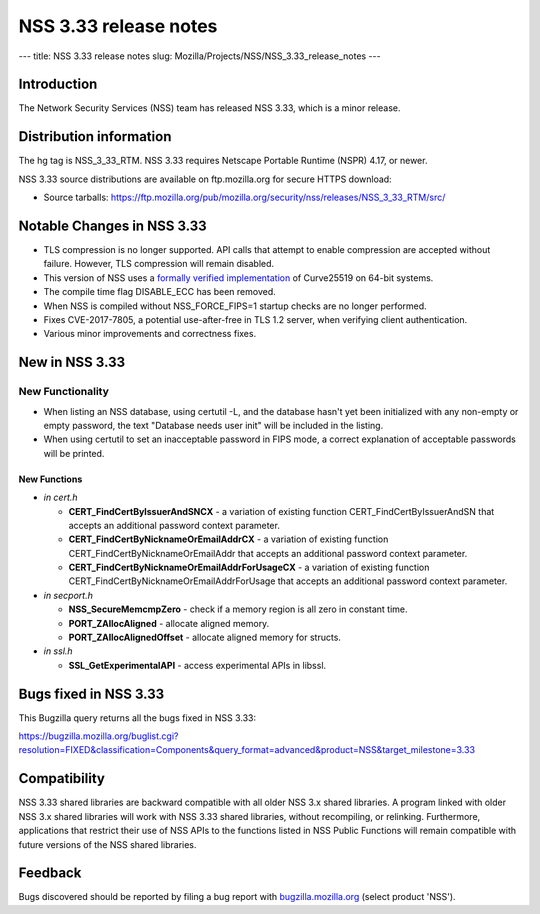 ======================
NSS 3.33 release notes
======================
--- title: NSS 3.33 release notes slug:
Mozilla/Projects/NSS/NSS_3.33_release_notes ---

.. _Introduction:

Introduction
------------

The Network Security Services (NSS) team has released NSS 3.33, which is
a minor release.

.. _Distribution_information:

Distribution information
------------------------

The hg tag is NSS_3_33_RTM. NSS 3.33 requires Netscape Portable Runtime
(NSPR) 4.17, or newer.

NSS 3.33 source distributions are available on ftp.mozilla.org for
secure HTTPS download:

-  Source tarballs:
   https://ftp.mozilla.org/pub/mozilla.org/security/nss/releases/NSS_3_33_RTM/src/

.. _Notable_Changes_in_NSS_3.33:

Notable Changes in NSS 3.33
---------------------------

-  TLS compression is no longer supported. API calls that attempt to
   enable compression are accepted without failure. However, TLS
   compression will remain disabled.
-  This version of NSS uses a `formally verified
   implementation <https://blog.mozilla.org/security/2017/09/13/verified-cryptography-firefox-57/>`__
   of Curve25519 on 64-bit systems.
-  The compile time flag DISABLE_ECC has been removed.
-  When NSS is compiled without NSS_FORCE_FIPS=1 startup checks are no
   longer performed.
-  Fixes CVE-2017-7805, a potential use-after-free in TLS 1.2 server,
   when verifying client authentication.
-  Various minor improvements and correctness fixes.

.. _New_in_NSS_3.33:

New in NSS 3.33
---------------

.. _New_Functionality:

New Functionality
~~~~~~~~~~~~~~~~~

-  When listing an NSS database, using certutil -L, and the database
   hasn't yet been initialized with any non-empty or empty password, the
   text "Database needs user init" will be included in the listing.
-  When using certutil to set an inacceptable password in FIPS mode, a
   correct explanation of acceptable passwords will be printed.

.. _New_Functions:

New Functions
^^^^^^^^^^^^^

-  *in cert.h*

   -  **CERT_FindCertByIssuerAndSNCX** - a variation of existing
      function CERT_FindCertByIssuerAndSN that accepts an additional
      password context parameter.
   -  **CERT_FindCertByNicknameOrEmailAddrCX** - a variation of existing
      function CERT_FindCertByNicknameOrEmailAddr that accepts an
      additional password context parameter.
   -  **CERT_FindCertByNicknameOrEmailAddrForUsageCX** - a variation of
      existing function CERT_FindCertByNicknameOrEmailAddrForUsage that
      accepts an additional password context parameter.

-  *in secport.h*

   -  **NSS_SecureMemcmpZero** - check if a memory region is all zero in
      constant time.
   -  **PORT_ZAllocAligned** - allocate aligned memory.
   -  **PORT_ZAllocAlignedOffset** - allocate aligned memory for
      structs.

-  *in ssl.h*

   -  **SSL_GetExperimentalAPI** - access experimental APIs in libssl.

.. _Bugs_fixed_in_NSS_3.33:

Bugs fixed in NSS 3.33
----------------------

This Bugzilla query returns all the bugs fixed in NSS 3.33:

https://bugzilla.mozilla.org/buglist.cgi?resolution=FIXED&classification=Components&query_format=advanced&product=NSS&target_milestone=3.33

.. _Compatibility:

Compatibility
-------------

NSS 3.33 shared libraries are backward compatible with all older NSS 3.x
shared libraries. A program linked with older NSS 3.x shared libraries
will work with NSS 3.33 shared libraries, without recompiling, or
relinking. Furthermore, applications that restrict their use of NSS APIs
to the functions listed in NSS Public Functions will remain compatible
with future versions of the NSS shared libraries.

.. _Feedback:

Feedback
--------

Bugs discovered should be reported by filing a bug report with
`bugzilla.mozilla.org <https://bugzilla.mozilla.org/enter_bug.cgi?product=NSS>`__
(select product 'NSS').
